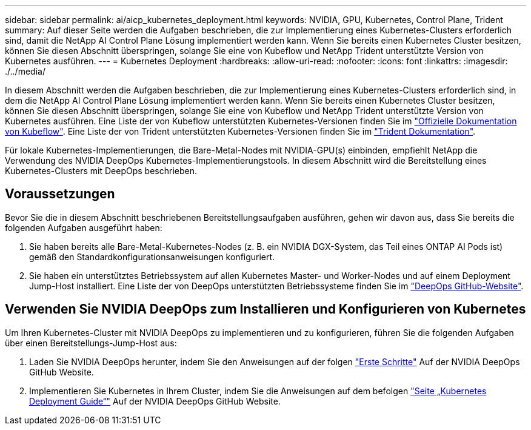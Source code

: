 ---
sidebar: sidebar 
permalink: ai/aicp_kubernetes_deployment.html 
keywords: NVIDIA, GPU, Kubernetes, Control Plane, Trident 
summary: Auf dieser Seite werden die Aufgaben beschrieben, die zur Implementierung eines Kubernetes-Clusters erforderlich sind, damit die NetApp AI Control Plane Lösung implementiert werden kann. Wenn Sie bereits einen Kubernetes Cluster besitzen, können Sie diesen Abschnitt überspringen, solange Sie eine von Kubeflow und NetApp Trident unterstützte Version von Kubernetes ausführen. 
---
= Kubernetes Deployment
:hardbreaks:
:allow-uri-read: 
:nofooter: 
:icons: font
:linkattrs: 
:imagesdir: ./../media/


[role="lead"]
In diesem Abschnitt werden die Aufgaben beschrieben, die zur Implementierung eines Kubernetes-Clusters erforderlich sind, in dem die NetApp AI Control Plane Lösung implementiert werden kann. Wenn Sie bereits einen Kubernetes Cluster besitzen, können Sie diesen Abschnitt überspringen, solange Sie eine von Kubeflow und NetApp Trident unterstützte Version von Kubernetes ausführen. Eine Liste der von Kubeflow unterstützten Kubernetes-Versionen finden Sie im https://www.kubeflow.org/docs/started/getting-started/["Offizielle Dokumentation von Kubeflow"^]. Eine Liste der von Trident unterstützten Kubernetes-Versionen finden Sie im https://netapp-trident.readthedocs.io/["Trident Dokumentation"^].

Für lokale Kubernetes-Implementierungen, die Bare-Metal-Nodes mit NVIDIA-GPU(s) einbinden, empfiehlt NetApp die Verwendung des NVIDIA DeepOps Kubernetes-Implementierungstools. In diesem Abschnitt wird die Bereitstellung eines Kubernetes-Clusters mit DeepOps beschrieben.



== Voraussetzungen

Bevor Sie die in diesem Abschnitt beschriebenen Bereitstellungsaufgaben ausführen, gehen wir davon aus, dass Sie bereits die folgenden Aufgaben ausgeführt haben:

. Sie haben bereits alle Bare-Metal-Kubernetes-Nodes (z. B. ein NVIDIA DGX-System, das Teil eines ONTAP AI Pods ist) gemäß den Standardkonfigurationsanweisungen konfiguriert.
. Sie haben ein unterstütztes Betriebssystem auf allen Kubernetes Master- und Worker-Nodes und auf einem Deployment Jump-Host installiert. Eine Liste der von DeepOps unterstützten Betriebssysteme finden Sie im https://github.com/NVIDIA/deepops["DeepOps GitHub-Website"^].




== Verwenden Sie NVIDIA DeepOps zum Installieren und Konfigurieren von Kubernetes

Um Ihren Kubernetes-Cluster mit NVIDIA DeepOps zu implementieren und zu konfigurieren, führen Sie die folgenden Aufgaben über einen Bereitstellungs-Jump-Host aus:

. Laden Sie NVIDIA DeepOps herunter, indem Sie den Anweisungen auf der folgen https://github.com/NVIDIA/deepops/tree/master/docs["Erste Schritte"^] Auf der NVIDIA DeepOps GitHub Website.
. Implementieren Sie Kubernetes in Ihrem Cluster, indem Sie die Anweisungen auf dem befolgen https://github.com/NVIDIA/deepops/tree/master/docs/k8s-cluster["Seite „Kubernetes Deployment Guide“"^] Auf der NVIDIA DeepOps GitHub Website.

